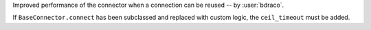 Improved performance of the connector when a connection can be reused -- by :user:`bdraco`.

If ``BaseConnector.connect`` has been subclassed and replaced with custom logic, the ``ceil_timeout`` must be added.
